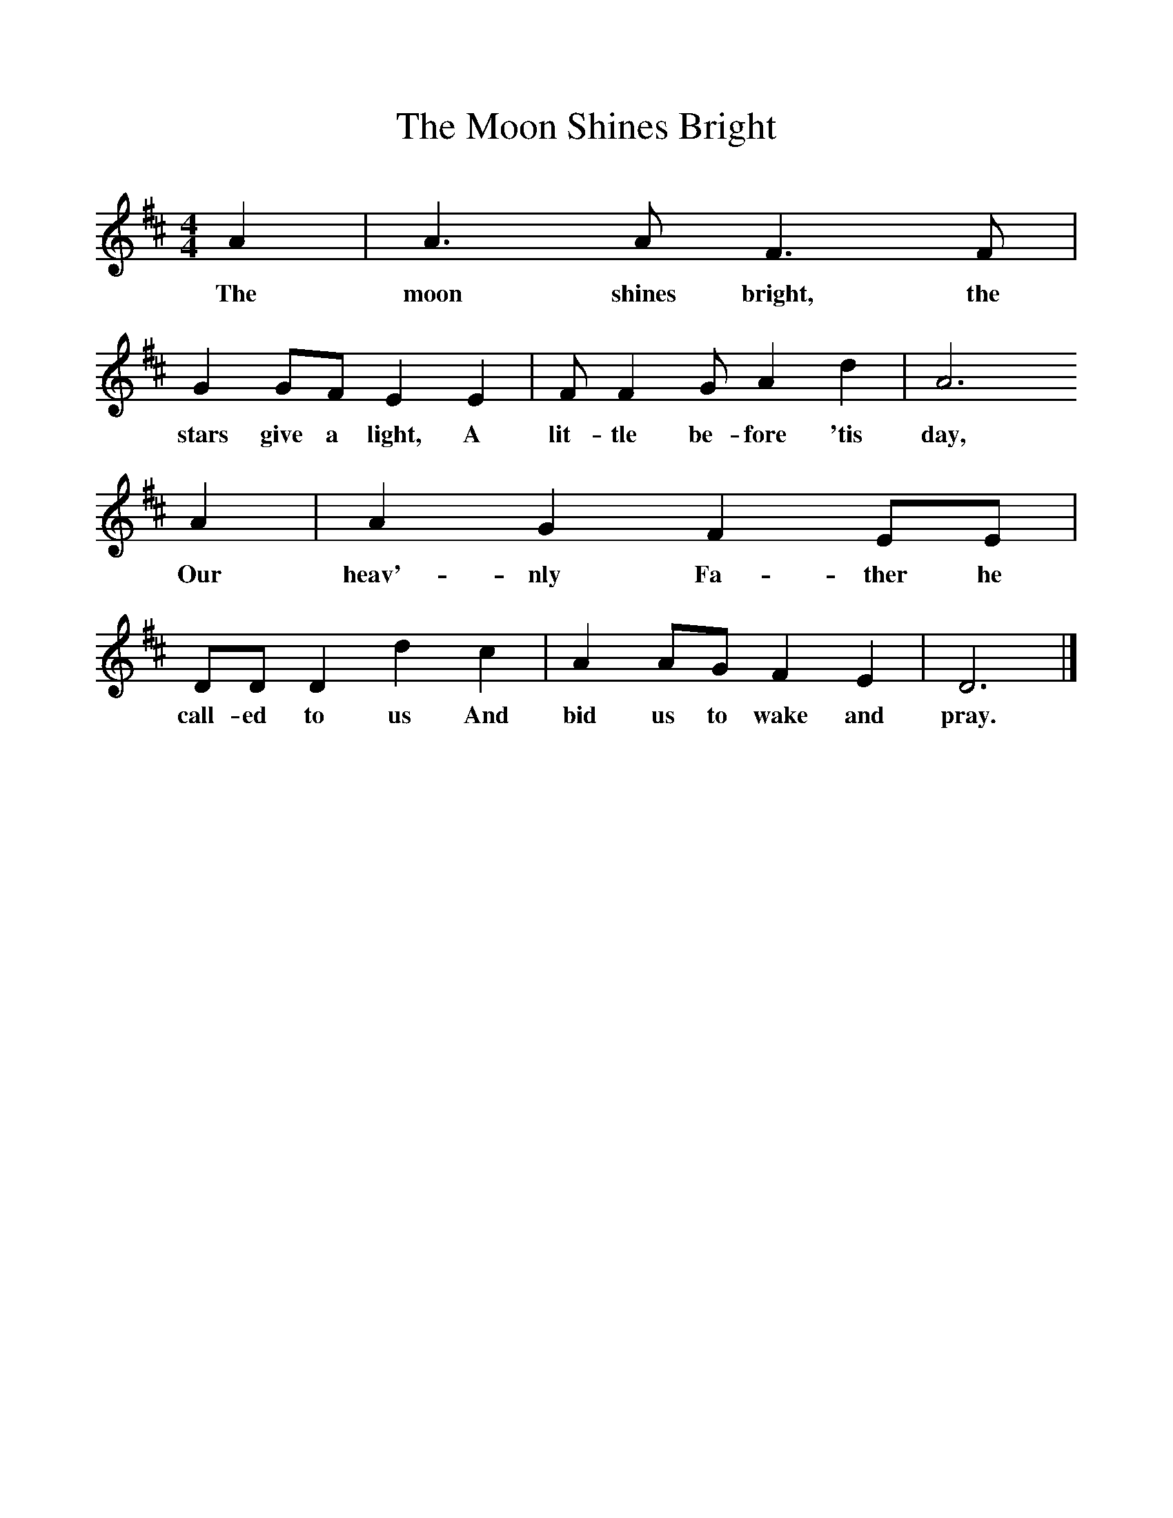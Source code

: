%%scale 1
X:1     %Music
T:The Moon Shines Bright
B:Broadwood, Lucy, 1893, English County Songs, Leadenhall Press, London
S:Mrs Marshall, King's Langley
Z:Lucy Broadwood
M:4/4     %Meter
L:1/8     %
K:D
A2 |A3 A F3 F |G2 GF E2 E2 |F F2 G A2 d2 | A6
w:The moon shines bright, the stars give a light, A lit-tle be-fore 'tis day,
 A2 |A2 G2 F2 EE |DD D2 d2 c2 |A2 AG F2 E2 | D6  |]
w:Our heav'-nly Fa-ther he call-ed to us And bid us to wake and pray.